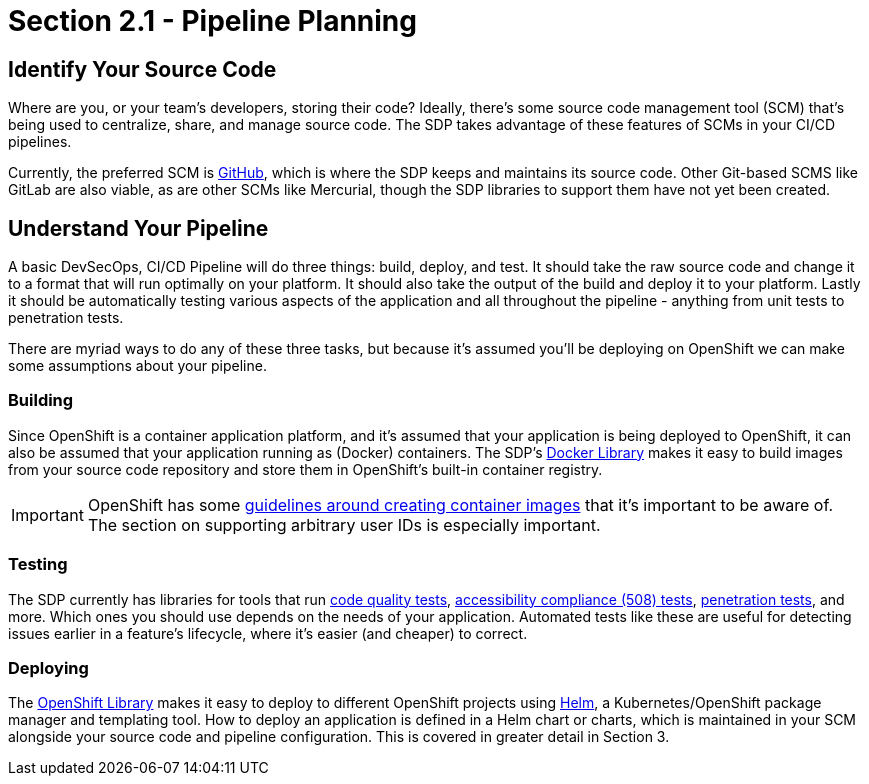 = Section 2.1 - Pipeline Planning

== Identify Your Source Code

Where are you, or your team's developers, storing their code? Ideally,
there's some source code management tool (SCM) that's being used to
centralize, share, and manage source code. The SDP takes advantage of
these features of SCMs in your CI/CD pipelines.

Currently, the preferred SCM is link:https://github.com/[GitHub], which is where the SDP keeps and
maintains its source code. Other Git-based SCMS like GitLab are also
viable, as are other SCMs like Mercurial, though the SDP libraries to
support them have not yet been created.

== Understand Your Pipeline

A basic DevSecOps, CI/CD Pipeline will do three things: build, deploy,
and test. It should take the raw source code and change it to a format
that will run optimally on your platform. It should also take the output
of the build and deploy it to your platform. Lastly it should be
automatically testing various aspects of the application and all
throughout the pipeline - anything from unit tests to penetration tests.

There are myriad ways to do any of these three tasks, but because it's
assumed you'll be deploying on OpenShift we can make some assumptions
about your pipeline.

=== Building

Since OpenShift is a container application platform, and it's assumed
that your application is being deployed to OpenShift, it can also be
assumed that your application running as (Docker) containers. The SDP's link:/sdp-docs/pages/libraries/docker/README.html[Docker Library]
makes it easy to build images from your source code repository and store
them in OpenShift's built-in container registry.

[IMPORTANT]

OpenShift has some link:https://docs.openshift.com/container-platform/3.9/creating_images/guidelines.html[guidelines around creating container images] that it's important to be aware of. The section on
supporting arbitrary user IDs is especially important.

=== Testing

The SDP currently has libraries for tools that run link:/sdp-docs/pages/libraries/sonarqube/README.html[code quality tests], link:/sdp-docs/pages/libraries/a11y/README.html[accessibility compliance (508) tests], link:/sdp-docs/pages/libraries/owasp_zap/README.html[penetration tests], and more. Which
ones you should use depends on the needs of your application. Automated
tests like these are useful for detecting issues earlier in a feature's
lifecycle, where it's easier (and cheaper) to correct.

=== Deploying

The link:/sdp-docs/pages/libraries/openshift/README.html[OpenShift Library] makes it easy to deploy to different OpenShift projects using link:https://helm.sh/[Helm], a
Kubernetes/OpenShift package manager and templating tool. How to deploy
an application is defined in a Helm chart or charts, which is maintained
in your SCM alongside your source code and pipeline configuration. This
is covered in greater detail in Section 3.
